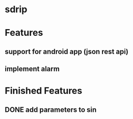 * sdrip

* Features
** support for android app (json rest api)
** implement alarm

* Finished Features
** DONE add parameters to sin
